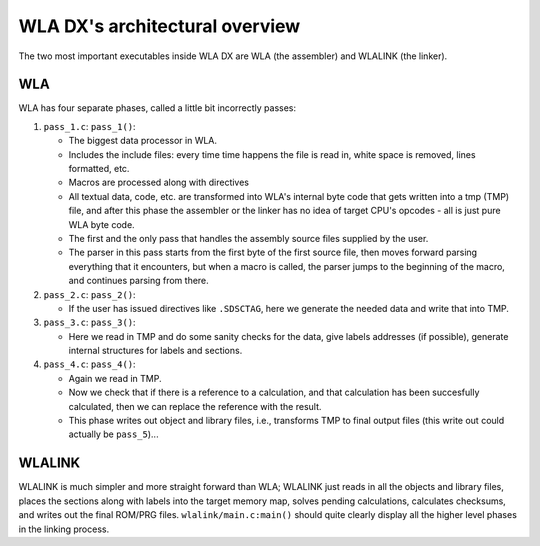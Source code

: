 WLA DX's architectural overview
===============================

The two most important executables inside WLA DX are WLA (the assembler)
and WLALINK (the linker).


WLA
---

WLA has four separate phases, called a little bit incorrectly passes:

1. ``pass_1.c``: ``pass_1()``:

   - The biggest data processor in WLA.
   - Includes the include files: every time time happens the file is read in,
     white space is removed, lines formatted, etc.
   - Macros are processed along with directives
   - All textual data, code, etc. are transformed into WLA's internal byte
     code that gets written into a tmp (TMP) file, and after this phase
     the assembler or the linker has no idea of target CPU's opcodes - all is
     just pure WLA byte code.
   - The first and the only pass that handles the assembly source files
     supplied by the user.
   - The parser in this pass starts from the first byte of the first source
     file, then moves forward parsing everything that it encounters, but
     when a macro is called, the parser jumps to the beginning of the macro,
     and continues parsing from there.

2. ``pass_2.c``: ``pass_2()``:

   - If the user has issued directives like ``.SDSCTAG``, here we generate the
     needed data and write that into TMP.
      
3. ``pass_3.c``: ``pass_3()``:

   - Here we read in TMP and do some sanity checks for the data, give labels
     addresses (if possible), generate internal structures for labels and
     sections.

4. ``pass_4.c``: ``pass_4()``:

   - Again we read in TMP.
   - Now we check that if there is a reference to a calculation, and that
     calculation has been succesfully calculated, then we can replace the
     reference with the result.
   - This phase writes out object and library files, i.e., transforms TMP
     to final output files (this write out could actually be ``pass_5``)...


WLALINK
-------

WLALINK is much simpler and more straight forward than WLA; WLALINK just
reads in all the objects and library files, places the sections along with
labels into the target memory map, solves pending calculations, calculates
checksums, and writes out the final ROM/PRG files.
``wlalink/main.c:main()`` should quite clearly display all the higher level
phases in the linking process.
